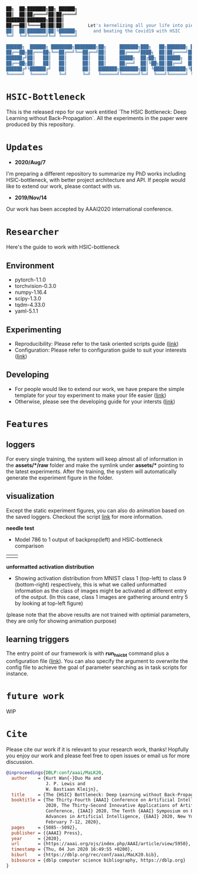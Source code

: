 #+begin_src bash

██╗  ██╗███████╗██╗ ██████╗
██║  ██║██╔════╝██║██╔════╝
███████║███████╗██║██║
██╔══██║╚════██║██║██║         Let's kernelizing all your life into pieces :)
██║  ██║███████║██║╚██████╗      and beating the Covid19 with HSIC
╚═╝  ╚═╝╚══════╝╚═╝ ╚═════╝

██████╗  ██████╗ ████████╗████████╗██╗     ███████╗███╗   ██╗███████╗ ██████╗██╗  ██╗
██╔══██╗██╔═══██╗╚══██╔══╝╚══██╔══╝██║     ██╔════╝████╗  ██║██╔════╝██╔════╝██║ ██╔╝
██████╔╝██║   ██║   ██║      ██║   ██║     █████╗  ██╔██╗ ██║█████╗  ██║     █████╔╝
██╔══██╗██║   ██║   ██║      ██║   ██║     ██╔══╝  ██║╚██╗██║██╔══╝  ██║     ██╔═██╗
██████╔╝╚██████╔╝   ██║      ██║   ███████╗███████╗██║ ╚████║███████╗╚██████╗██║  ██╗
╚═════╝  ╚═════╝    ╚═╝      ╚═╝   ╚══════╝╚══════╝╚═╝  ╚═══╝╚══════╝ ╚═════╝╚═╝  ╚═╝
#+end_src

* =HSIC-Bottleneck=
This is the released repo for our work entitled `The HSIC Bottleneck: Deep Learning without Back-Propagation`. All the experiments in the paper were produced by this repository.

* =Updates=
- *2020/Aug/7*
I'm preparing a different repository to summarize my PhD works including HSIC-bottleneck, with better project architecture and API. If people would like to extend our work, please contact with us.
- *2019/Nov/14*
Our work has been accepted by AAAI2020 international conference.

* =Researcher=
Here's the guide to work with HSIC-bottleneck

** Environment
- pytorch-1.1.0
- torchvision-0.3.0
- numpy-1.16.4
- scipy-1.3.0
- tqdm-4.33.0
- yaml-5.1.1

** Experimenting
- Reproducibility: Please refer to the task oriented scripts guide ([[file:scripts/README.org][link]])
- Configuration: Please refer to configuration guide to suit your interests ([[file:config/README.org][link]])

** Developing
- For people would like to extend our work, we have prepare the simple template for your toy experiment to make your life easier ([[file:tests/README.org][link]])
- Otherwise, please see the developing guide for your intersts ([[file:source/README.org][link]])

* =Features=

** loggers
For every single training, the system will keep almost all of information in the *assets/*/raw* folder and make the symlink under *assets/** pointing to the latest experiments. After the training, the system will automatically generate the experiment figure in the folder.

** visualization
Except the static experiment figures, you can also do animation based on the saved loggers. Checkout the script [[file:tests/plot-animation.py][link]] for more information.

*needle test*
- Model 786 to 1 output of backprop(left) and HSIC-bottleneck comparison
|[[file:assets/samples/fig8a-needle-1d-dist-backprop.gif]]|[[file:assets/samples/fig8b-needle-1d-dist-hsictrain.gif]]|

*unformatted activation distribution*
- Showing activation distribution from MNIST class 1 (top-left) to class 9 (bottom-right) respectively, this is what we called unformatted information as the class of images might be activated at different entry of the output. (In this case, class 1 images are gathering around entry 5 by looking at top-left figure)
[[file:assets/samples/fig3-layer2-hsic-solve-actdist-mnist-batch.gif]]
(please note that the above results are not trained with optimial parameters, they are only for showing animation purpose)

** learning triggers
The entry point of our framework is with *run_hsicbt* command plus a configuration file ([[file:config/README.org][link]]). You can also specify the argument to overwrite the config file to achieve the goal of parameter searching as in task scripts for instance.

* =future work=
WIP

* =Cite=
Please cite our work if it is relevant to your research work, thanks! Hopfully you enjoy our work and please feel free to open issues or email us for more discussion.
#+begin_src bibtex
@inproceedings{DBLP:conf/aaai/MaLK20,
  author    = {Kurt Wan{-}Duo Ma and
               J. P. Lewis and
               W. Bastiaan Kleijn},
  title     = {The {HSIC} Bottleneck: Deep Learning without Back-Propagation},
  booktitle = {The Thirty-Fourth {AAAI} Conference on Artificial Intelligence, {AAAI}
               2020, The Thirty-Second Innovative Applications of Artificial Intelligence
               Conference, {IAAI} 2020, The Tenth {AAAI} Symposium on Educational
               Advances in Artificial Intelligence, {EAAI} 2020, New York, NY, USA,
               February 7-12, 2020},
  pages     = {5085--5092},
  publisher = {{AAAI} Press},
  year      = {2020},
  url       = {https://aaai.org/ojs/index.php/AAAI/article/view/5950},
  timestamp = {Thu, 04 Jun 2020 16:49:55 +0200},
  biburl    = {https://dblp.org/rec/conf/aaai/MaLK20.bib},
  bibsource = {dblp computer science bibliography, https://dblp.org}
}
#+end_src
